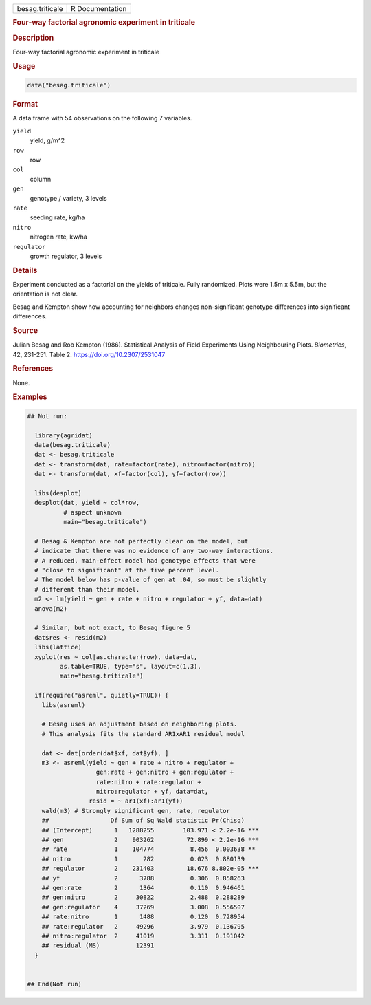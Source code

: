 .. container::

   .. container::

      =============== ===============
      besag.triticale R Documentation
      =============== ===============

      .. rubric:: Four-way factorial agronomic experiment in triticale
         :name: four-way-factorial-agronomic-experiment-in-triticale

      .. rubric:: Description
         :name: description

      Four-way factorial agronomic experiment in triticale

      .. rubric:: Usage
         :name: usage

      .. code:: R

         data("besag.triticale")

      .. rubric:: Format
         :name: format

      A data frame with 54 observations on the following 7 variables.

      ``yield``
         yield, g/m^2

      ``row``
         row

      ``col``
         column

      ``gen``
         genotype / variety, 3 levels

      ``rate``
         seeding rate, kg/ha

      ``nitro``
         nitrogen rate, kw/ha

      ``regulator``
         growth regulator, 3 levels

      .. rubric:: Details
         :name: details

      Experiment conducted as a factorial on the yields of triticale.
      Fully randomized. Plots were 1.5m x 5.5m, but the orientation is
      not clear.

      Besag and Kempton show how accounting for neighbors changes
      non-significant genotype differences into significant differences.

      .. rubric:: Source
         :name: source

      Julian Besag and Rob Kempton (1986). Statistical Analysis of Field
      Experiments Using Neighbouring Plots. *Biometrics*, 42, 231-251.
      Table 2. https://doi.org/10.2307/2531047

      .. rubric:: References
         :name: references

      None.

      .. rubric:: Examples
         :name: examples

      .. code:: R

         ## Not run: 

           library(agridat)
           data(besag.triticale)
           dat <- besag.triticale
           dat <- transform(dat, rate=factor(rate), nitro=factor(nitro))
           dat <- transform(dat, xf=factor(col), yf=factor(row))

           libs(desplot)
           desplot(dat, yield ~ col*row,
                   # aspect unknown
                   main="besag.triticale")

           # Besag & Kempton are not perfectly clear on the model, but
           # indicate that there was no evidence of any two-way interactions.
           # A reduced, main-effect model had genotype effects that were
           # "close to significant" at the five percent level.
           # The model below has p-value of gen at .04, so must be slightly
           # different than their model.
           m2 <- lm(yield ~ gen + rate + nitro + regulator + yf, data=dat)
           anova(m2)

           # Similar, but not exact, to Besag figure 5
           dat$res <- resid(m2)
           libs(lattice)
           xyplot(res ~ col|as.character(row), data=dat,
                  as.table=TRUE, type="s", layout=c(1,3),
                  main="besag.triticale")
           
           if(require("asreml", quietly=TRUE)) {
             libs(asreml)

             # Besag uses an adjustment based on neighboring plots.
             # This analysis fits the standard AR1xAR1 residual model
             
             dat <- dat[order(dat$xf, dat$yf), ]
             m3 <- asreml(yield ~ gen + rate + nitro + regulator +
                            gen:rate + gen:nitro + gen:regulator +
                            rate:nitro + rate:regulator +
                            nitro:regulator + yf, data=dat,
                          resid = ~ ar1(xf):ar1(yf))
             wald(m3) # Strongly significant gen, rate, regulator
             ##                 Df Sum of Sq Wald statistic Pr(Chisq)    
             ## (Intercept)      1   1288255        103.971 < 2.2e-16 ***
             ## gen              2    903262         72.899 < 2.2e-16 ***
             ## rate             1    104774          8.456  0.003638 ** 
             ## nitro            1       282          0.023  0.880139    
             ## regulator        2    231403         18.676 8.802e-05 ***
             ## yf               2      3788          0.306  0.858263    
             ## gen:rate         2      1364          0.110  0.946461    
             ## gen:nitro        2     30822          2.488  0.288289    
             ## gen:regulator    4     37269          3.008  0.556507    
             ## rate:nitro       1      1488          0.120  0.728954    
             ## rate:regulator   2     49296          3.979  0.136795    
             ## nitro:regulator  2     41019          3.311  0.191042    
             ## residual (MS)          12391                             
           }
           

         ## End(Not run)
